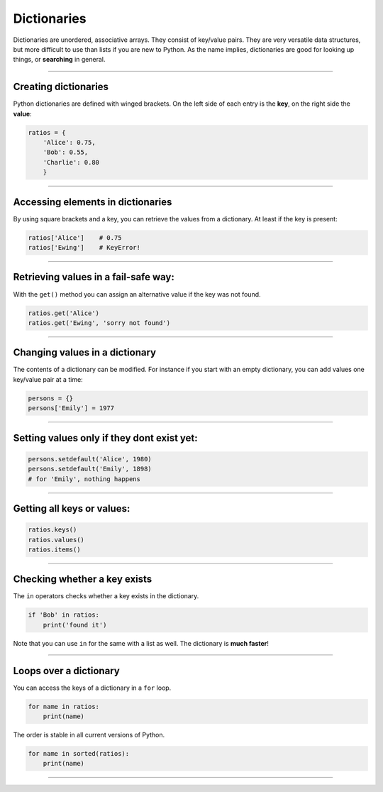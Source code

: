 Dictionaries
============

Dictionaries are unordered, associative arrays. They consist of
key/value pairs. They are very versatile data structures, but more
difficult to use than lists if you are new to Python. As the name
implies, dictionaries are good for looking up things, or **searching**
in general.

----

Creating dictionaries
---------------------

Python dictionaries are defined with winged brackets. On the left side
of each entry is the **key**, on the right side the **value**:

.. code:: python3

   ratios = {
       'Alice': 0.75,
       'Bob': 0.55,
       'Charlie': 0.80
       }

----

Accessing elements in dictionaries
----------------------------------

By using square brackets and a key, you can retrieve the values from a
dictionary. At least if the key is present:

.. code:: python3

   ratios['Alice']    # 0.75
   ratios['Ewing']    # KeyError!

----

Retrieving values in a fail-safe way:
-------------------------------------

With the ``get()`` method you can assign an alternative value if the key
was not found.

.. code:: python3

   ratios.get('Alice')
   ratios.get('Ewing', 'sorry not found')

----

Changing values in a dictionary
-------------------------------

The contents of a dictionary can be modified.
For instance if you start with an empty dictionary, you can add values one key/value pair at a time:

.. code:: python3

   persons = {}
   persons['Emily'] = 1977

----

Setting values only if they dont exist yet:
-------------------------------------------

.. code:: python3

   persons.setdefault('Alice', 1980)
   persons.setdefault('Emily', 1898)
   # for 'Emily', nothing happens

----

Getting all keys or values:
---------------------------

.. code:: python3

   ratios.keys()
   ratios.values()
   ratios.items()

----

Checking whether a key exists
-----------------------------

The ``in`` operators checks whether a key exists in the dictionary.

.. code:: python3

   if 'Bob' in ratios:
       print('found it')

Note that you can use ``in`` for the same with a list as well. The
dictionary is **much faster**!

----

Loops over a dictionary
-----------------------

You can access the keys of a dictionary in a ``for`` loop.

.. code:: python3

   for name in ratios:
       print(name)

The order is stable in all current versions of Python.

.. code:: python3

   for name in sorted(ratios):
       print(name)    

----

.. question:: What data can I use as keys?

   Keys of dictionaries can be any **immutable** data types:

   -  integers
   -  floats
   -  strings
   -  tuples
   -  booleans

   You may mix keys of different type in one dictionary. However,
   **mutable** data types such as lists and other dictionaries are not allowed as keys.

   The concept behind this phenomenon is that dictionaries use a **hash function** to sort the keys internally. The hash function is what allows
   to look up values very quickly.
